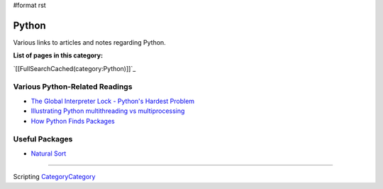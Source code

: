 #format rst

Python
======

Various links to articles and notes regarding Python.

**List of pages in this category:**

`[[FullSearchCached(category:Python)]]`_

Various Python-Related Readings
-------------------------------

* `The Global Interpreter Lock - Python's Hardest Problem`_

* `Illustrating Python multithreading vs multiprocessing`_

* `How Python Finds Packages`_

Useful Packages
---------------

* `Natural Sort`_

-------------------------



Scripting CategoryCategory_

.. ############################################################################

.. _The Global Interpreter Lock - Python's Hardest Problem: http://www.jeffknupp.com/blog/2012/03/31/pythons-hardest-problem/

.. _Illustrating Python multithreading vs multiprocessing: http://nathangrigg.net/2015/04/python-threading-vs-processes/

.. _How Python Finds Packages: https://leemendelowitz.github.io/blog/how-does-python-find-packages.html

.. _Natural Sort: https://pypi.python.org/pypi/natsort

.. _CategoryCategory: ../CategoryCategory

